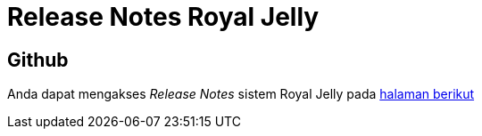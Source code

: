 = Release Notes Royal Jelly

== Github

Anda dapat mengakses _Release Notes_ sistem Royal Jelly pada https://github.com/bimasaktialterra/royal-jelly/releases[halaman berikut]